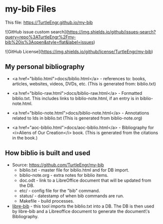 #+BEGIN_EXPORT html
<!DOCTYPE html>
<html xmlns="http://www.w3.org/1999/xhtml">
<head>
<meta http-equiv="Content-Type" content="text/html;charset=UTF-8"/>
<title>my-bib Files</title>
<link rel="stylesheet"
      href="bib.css" />
</head>
<body>
#+END_EXPORT
* my-bib Files

This file: https://TurtleEngr.github.io/my-bib

![GitHub issue custom search](https://img.shields.io/github/issues-search?query=repo%3ATurtleEngr%2Fmy-bib%20is%3Aopen&style=flat&label=issues)

![GitHub License](https://img.shields.io/github/license/TurtleEngr/my-bib)

** My personal bibliography

+ <a href="biblio.html">docs/biblio.html</a> - references to: books,
  articles, websites, videos, DVDs, etc. (This is generated from:
  biblio.txt)

+ <a href="biblio-raw.html">docs/biblio-raw.html</a> - Formatted
  biblio.txt. This includes links to biblio-note.html, if an entry is
  in biblio-note.html.

+ <a href="biblio-note.html">docs/biblio-note.html</a> - Annotations
  related to Ids in biblio.txt (This is generated from
  biblio-note.org)

+ <a href="aoc-biblio.html">docs/aoc-biblio.html</a> - Bibliography for
  <i>Aliens of Our Creation</i> book. (This is generated from the
  citations in the book.)

** How biblio is built and used

+ Source: https://github.com/TurtleEngr/my-bib
  + biblio.txt - master file for biblio.html and for DB import.
  + biblio-note.org - extra notes for biblio items.
  + doc.odt - link to a LibreOffice document that will be updated from
    the DB.
  + etc/ - config file for the "bib" command.
  + status/ - datestamp of when bib commands are run.
  + Makefile - build processes.

+ [[https://github.com/TurtleEngr/libre-bib][libre-bib]] - this tool imports the biblio.txt into a DB. The DB is
  then used by libre-bib and a Libreoffice document to generate the
  document\'s Bibliography.
